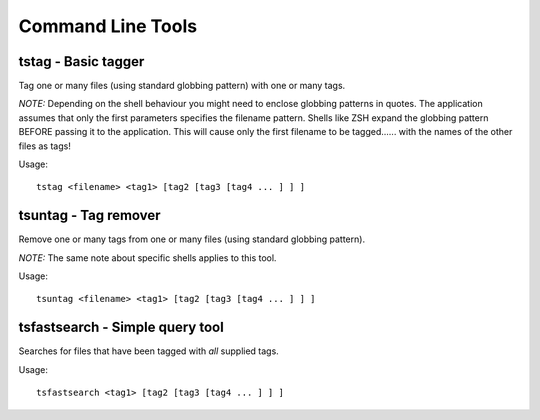 .. _command-line-tools:

Command Line Tools
==================

.. _tstag:

tstag - Basic tagger
--------------------

Tag one or many files (using standard globbing pattern) with one or many tags.

.. _shell-globbing:

*NOTE:* Depending on the shell behaviour you might need to enclose globbing
patterns in quotes. The application assumes that only the first parameters
specifies the filename pattern. Shells like ZSH expand the globbing pattern
BEFORE passing it to the application. This will cause only the first filename
to be tagged...... with the names of the other files as tags!

Usage::

   tstag <filename> <tag1> [tag2 [tag3 [tag4 ... ] ] ]


.. _tsuntag:

tsuntag - Tag remover
---------------------

Remove one or many tags from one or many files (using standard globbing pattern).

*NOTE:* The same note about specific shells applies to this tool.

Usage::

   tsuntag <filename> <tag1> [tag2 [tag3 [tag4 ... ] ] ]

.. _tsfastsearch:

tsfastsearch - Simple query tool
--------------------------------

Searches for files that have been tagged with *all* supplied tags.

Usage::

   tsfastsearch <tag1> [tag2 [tag3 [tag4 ... ] ] ]


